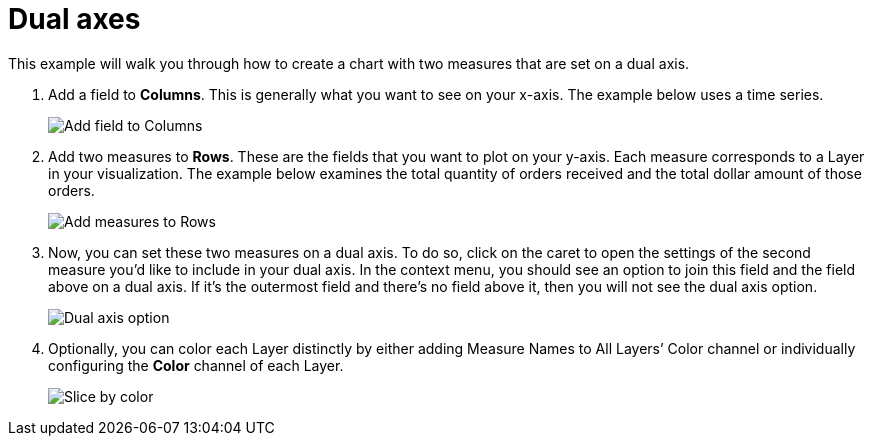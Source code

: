 = Dual axes
:last_updated: 01/29/2025
:linkattrs:
:experimental:
:page-partial:
:page-layout: default-cloud
:description: This example will walk you through how to create a chart with two measures that are set on a dual axis.
:jira: SCAL-240400

This example will walk you through how to create a chart with two measures that are set on a dual axis.

1. Add a field to *Columns*. This is generally what you want to see on your x-axis. The example below uses a time series.
+
image::dual-axes-1.png[Add field to Columns]

2. Add two measures to *Rows*. These are the fields that you want to plot on your y-axis. Each measure corresponds to a Layer in your visualization. The example below examines the total quantity of orders received and the total dollar amount of those orders.
+
image::dual-axes-2.png[Add measures to Rows]

3. Now, you can set these two measures on a dual axis. To do so, click on the caret to open the settings of the second measure you’d like to include in your dual axis. In the context menu, you should see an option to join this field and the field above on a dual axis. If it’s the outermost field and there’s no field above it, then you will not see the dual axis option.
+
image::dual-axes-3.png[Dual axis option]

4. Optionally, you can color each Layer distinctly by either adding Measure Names to All Layers’ Color channel or individually configuring the *Color* channel of each Layer.
+
image::dual-axes-4.png[Slice by color]